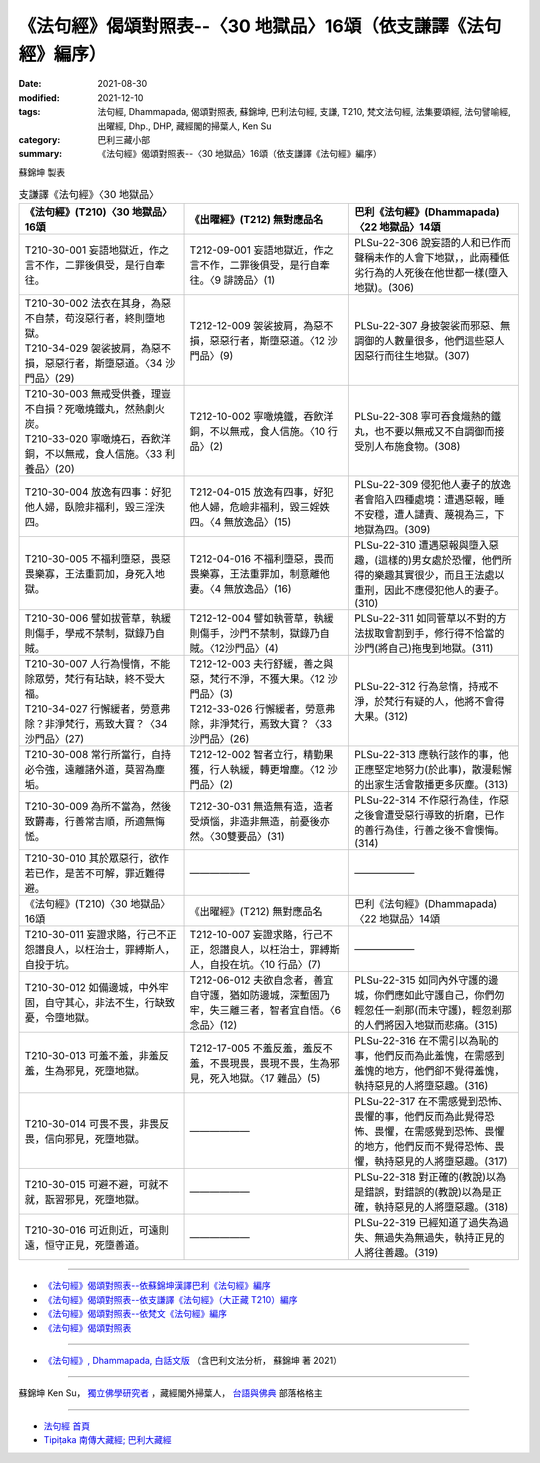 ===================================================================
《法句經》偈頌對照表--〈30 地獄品〉16頌（依支謙譯《法句經》編序）
===================================================================
:date: 2021-08-30
:modified: 2021-12-10
:tags: 法句經, Dhammapada, 偈頌對照表, 蘇錦坤, 巴利法句經, 支謙, T210, 梵文法句經, 法集要頌經, 法句譬喻經, 出曜經, Dhp., DHP, 藏經閣的掃葉人, Ken Su
:category: 巴利三藏小部
:summary: 《法句經》偈頌對照表--〈30 地獄品〉16頌（依支謙譯《法句經》編序）


蘇錦坤 製表

.. list-table:: 支謙譯《法句經》〈30 地獄品〉
   :widths: 33 33 34
   :header-rows: 1

   * - 《法句經》(T210)〈30 地獄品〉16頌
     - 《出曜經》(T212) 無對應品名
     - 巴利《法句經》(Dhammapada)〈22 地獄品〉14頌

   * - T210-30-001 妄語地獄近，作之言不作，二罪後俱受，是行自牽往。
     - T212-09-001 妄語地獄近，作之言不作，二罪後俱受，是行自牽往。〈9 誹謗品〉(1)
     - PLSu-22-306 說妄語的人和已作而聲稱未作的人會下地獄，，此兩種低劣行為的人死後在他世都一樣(墮入地獄)。(306)

   * - | T210-30-002 法衣在其身，為惡不自禁，苟沒惡行者，終則墮地獄。
       | T210-34-029 袈裟披肩，為惡不損，惡惡行者，斯墮惡道。〈34 沙門品〉(29)
     - T212-12-009 袈裟披肩，為惡不損，惡惡行者，斯墮惡道。〈12 沙門品〉(9)
     - PLSu-22-307 身披袈裟而邪惡、無調御的人數量很多，他們這些惡人因惡行而往生地獄。(307)

   * - | T210-30-003 無戒受供養，理豈不自損？死噉燒鐵丸，然熱劇火炭。
       | T210-33-020 寧噉燒石，吞飲洋銅，不以無戒，食人信施。〈33 利養品〉(20)
     - T212-10-002 寧噉燒鐵，吞飲洋銅，不以無戒，食人信施。〈10 行品〉(2)
     - PLSu-22-308 寧可吞食熾熱的鐵丸，也不要以無戒又不自調御而接受別人布施食物。(308)

   * - T210-30-004 放逸有四事：好犯他人婦，臥險非福利，毀三淫泆四。
     - T212-04-015 放逸有四事，好犯他人婦，危嶮非福利，毀三婬妷四。〈4 無放逸品〉(15)
     - PLSu-22-309 侵犯他人妻子的放逸者會陷入四種處境：遭遇惡報，睡不安穩，遭人譴責、蔑視為三，下地獄為四。(309)

   * - T210-30-005 不福利墮惡，畏惡畏樂寡，王法重罰加，身死入地獄。
     - T212-04-016 不福利墮惡，畏而畏樂寡，王法重罪加，制意離他妻。〈4 無放逸品〉(16)
     - PLSu-22-310 遭遇惡報與墮入惡趣，(這樣的)男女處於恐懼，他們所得的樂趣其實很少，而且王法處以重刑，因此不應侵犯他人的妻子。(310)

   * - T210-30-006 譬如拔菅草，執緩則傷手，學戒不禁制，獄錄乃自賊。
     - T212-12-004 譬如執菅草，執緩則傷手，沙門不禁制，獄錄乃自賊。〈12沙門品〉(4)
     - PLSu-22-311 如同菅草以不對的方法拔取會割到手，修行得不恰當的沙門(將自己)拖曳到地獄。(311)

   * - | T210-30-007 人行為慢惰，不能除眾勞，梵行有玷缺，終不受大福。
       | T210-34-027 行懈緩者，勞意弗除？非淨梵行，焉致大寶？〈34 沙門品〉(27)
     - | T212-12-003 夫行舒緩，善之與惡，梵行不淨，不獲大果。〈12 沙門品〉(3)
       | T212-33-026 行懈緩者，勞意弗除，非淨梵行，焉致大寶？〈33 沙門品〉(26)
     - PLSu-22-312 行為怠惰，持戒不淨，於梵行有疑的人，他將不會得大果。(312)

   * - T210-30-008 常行所當行，自持必令強，遠離諸外道，莫習為塵垢。
     - T212-12-002 智者立行，精勤果獲，行人執緩，轉更增塵。〈12 沙門品〉(2)
     - PLSu-22-313 應執行該作的事，他正應堅定地努力(於此事)，散漫鬆懈的出家生活會散播更多灰塵。(313)

   * - T210-30-009 為所不當為，然後致欝毒，行善常吉順，所適無悔恡。
     - T212-30-031 無造無有造，造者受煩惱，非造非無造，前憂後亦然。〈30雙要品〉(31)
     - PLSu-22-314 不作惡行為佳，作惡之後會遭受惡行導致的折磨，已作的善行為佳，行善之後不會懊悔。(314)

   * - T210-30-010 其於眾惡行，欲作若已作，是苦不可解，罪近難得避。
     - ——————
     - ——————

   * - 《法句經》(T210)〈30 地獄品〉16頌
     - 《出曜經》(T212) 無對應品名
     - 巴利《法句經》(Dhammapada)〈22 地獄品〉14頌

   * - T210-30-011 妄證求賂，行己不正怨譖良人，以枉治士，罪縛斯人，自投于坑。
     - T212-10-007 妄證求賂，行己不正，怨譖良人，以枉治士，罪縛斯人，自投在坑。〈10 行品〉(7)
     - ——————

   * - T210-30-012 如備邊城，中外牢固，自守其心，非法不生，行缺致憂，令墮地獄。
     - T212-06-012 夫欲自念者，善宜自守護，猶如防邊城，深塹固乃牢，失三離三者，智者宜自悟。〈6 念品〉(12)
     - PLSu-22-315 如同內外守護的邊城，你們應如此守護自己，你們勿輕忽任一剎那(而未守護)，輕忽剎那的人們將因入地獄而悲痛。(315)

   * - T210-30-013 可羞不羞，非羞反羞，生為邪見，死墮地獄。
     - T212-17-005 不羞反羞，羞反不羞，不畏現畏，畏現不畏，生為邪見，死入地獄。〈17 雜品〉(5)
     - PLSu-22-316 在不需引以為恥的事，他們反而為此羞愧，在需感到羞愧的地方，他們卻不覺得羞愧，執持惡見的人將墮惡趣。(316)

   * - T210-30-014 可畏不畏，非畏反畏，信向邪見，死墮地獄。
     - ——————
     - PLSu-22-317 在不需感覺到恐怖、畏懼的事，他們反而為此覺得恐怖、畏懼，在需感覺到恐怖、畏懼的地方，他們反而不覺得恐怖、畏懼，執持惡見的人將墮惡趣。(317)

   * - T210-30-015 可避不避，可就不就，翫習邪見，死墮地獄。
     - ——————
     - PLSu-22-318 對正確的(教說)以為是錯誤，對錯誤的(教說)以為是正確，執持惡見的人將墮惡趣。(318)

   * - T210-30-016 可近則近，可遠則遠，恒守正見，死墮善道。
     - ——————
     - PLSu-22-319 已經知道了過失為過失、無過失為無過失，執持正見的人將往善趣。(319)

------

- `《法句經》偈頌對照表--依蘇錦坤漢譯巴利《法句經》編序 <{filename}dhp-correspondence-tables-pali%zh.rst>`_
- `《法句經》偈頌對照表--依支謙譯《法句經》（大正藏 T210）編序 <{filename}dhp-correspondence-tables-t210%zh.rst>`_
- `《法句經》偈頌對照表--依梵文《法句經》編序 <{filename}dhp-correspondence-tables-sanskrit%zh.rst>`_
- `《法句經》偈頌對照表 <{filename}dhp-correspondence-tables%zh.rst>`_

------

- `《法句經》, Dhammapada, 白話文版 <{filename}../dhp-Ken-Yifertw-Su/dhp-Ken-Y-Su%zh.rst>`_ （含巴利文法分析， 蘇錦坤 著 2021）

~~~~~~~~~~~~~~~~~~~~~~~~~~~~~~~~~~

蘇錦坤 Ken Su， `獨立佛學研究者 <https://independent.academia.edu/KenYifertw>`_ ，藏經閣外掃葉人， `台語與佛典 <http://yifertw.blogspot.com/>`_ 部落格格主

------

- `法句經 首頁 <{filename}../dhp%zh.rst>`__

- `Tipiṭaka 南傳大藏經; 巴利大藏經 <{filename}/articles/tipitaka/tipitaka%zh.rst>`__

..
  12-10 finish and post from the chapter 28 to the end (the chapter 39); 12-02 rev. completed this chapter
  2021-08-30 create rst; 0*-** post